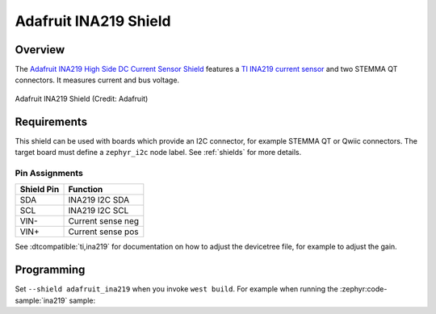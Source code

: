 .. _adafruit_ina219:

Adafruit INA219 Shield
######################

Overview
********

The `Adafruit INA219 High Side DC Current Sensor Shield`_ features
a `TI INA219 current sensor`_ and two STEMMA QT connectors.
It measures current and bus voltage.

.. figure:: adafruit_ina219.webp
   :align: center
   :alt: Adafruit INA219 Shield

   Adafruit INA219 Shield (Credit: Adafruit)


Requirements
************

This shield can be used with boards which provide an I2C connector, for
example STEMMA QT or Qwiic connectors.
The target board must define a ``zephyr_i2c`` node label.
See :ref:`shields` for more details.


Pin Assignments
===============

+--------------+-------------------+
| Shield Pin   | Function          |
+==============+===================+
| SDA          | INA219 I2C SDA    |
+--------------+-------------------+
| SCL          | INA219 I2C SCL    |
+--------------+-------------------+
| VIN-         | Current sense neg |
+--------------+-------------------+
| VIN+         | Current sense pos |
+--------------+-------------------+

See :dtcompatible:`ti,ina219` for documentation on how to adjust the
devicetree file, for example to adjust the gain.


Programming
***********

Set ``--shield adafruit_ina219`` when you invoke ``west build``. For example
when running the :zephyr:code-sample:`ina219` sample:

.. zephyr-app-commands::
   :zephyr-app: samples/sensor/ina219
   :board: adafruit_qt_py_rp2040
   :shield: adafruit_ina219
   :goals: build

.. _Adafruit INA219 High Side DC Current Sensor Shield:
   https://learn.adafruit.com/adafruit-ina219-current-sensor-breakout

.. _TI INA219 Current sensor:
   https://www.ti.com/product/INA219
